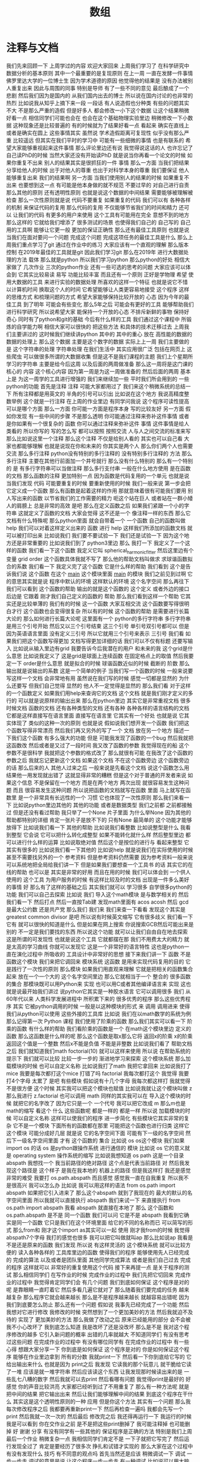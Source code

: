 #+TITLE: 数组

* 注释与文档
  我们先来回顾一下
上周学过的内容
欢迎大家回来
上周我们学习了
在科学研究中
数据分析的基本原则
其中一个最重要的是复现原则
在上一周
一直在发酵一件事情
佛罗里达大学的一位博士生
因为学术道德的原因
他觉得他的结果是
没有办法被别人重复出来
因此与周围的同事
特别是导师
有了一些不同的意见
最后酿成了一个悲剧
然后我们因为是国内的
从我们国内出去的博士
所以说在国内讨论的也非常的
热烈
比如说我从知乎上摘下来一段
一段话
有人说造假也分种类
有些的问题其实不大
不是那么严重的造假
但是好多人
都会修改一小下这个数据
让这个结果稍微好看一点
相信同学们可能也会在
也会在这个基础物理实验里边
稍微修改一下小数据
这种现象还是比较普遍的
有的时候就为了结果好看一点
看起来
确实在直线上
或者是确实在圆上
这些事情其实
虽然说
学术造假距离可复现性
似乎没有那么严重
比较遥远
但其实在我们平时的学习中
可能有一些细微的事情
也是有联系的
希望大家能够重视起来这件事情
那么评论里边还有说
我觉得说这话的人
也许忘记了自己读PhD的时候
当然大家还没有开始读PhD
就是说当你再看一个论文的时候
如果你重复不出来
别人的结果其实是很抓狂的一件
事情
那么一方面
当我们把结果
分享给他人的时候
出于对他人的尊重
也出于对科学本身的尊重
我们要保证
他人能够重复出来
我们的结果啊
另一方面
当我们使用别人的结果的时候
如果重复不出来
也要想到这一点
有可能是他本身做的就不规范
不要过早的
对自己进行自责
那么其他的原则
还有透明性原则
也就是说这个数据的中间结果
需要能够被理解被检查
那么一次性原则就是说
代码不要重复
如果重复的代码
我们可以有
各种各样的机制
来保证代码的复用
那么代码的复用
不仅能够节省我们的时间和精力
还可以
让我们的代码
有更多的用户来使用
这个工具有可能用在完全
意想不到的地方
那么这样的
它就给我们增添了
很多测试的场景
也使得我们自己的
自己写的
自己用的工具啊
能够让它更一般
更加的保证正确性
那么还有最佳工具原则
也就是说
当我们在面对要问一个问题
完成这个问题
完成这项任务的最佳工具是什么
那么上周我们重点学习了git
通过在作业中的练习
大家应该有一个直观的理解
那么版本控制
在2019年最佳的工具就是git
因此我们学习git
那么在2019年
进行大数据处理的方法
载体
那么就是python
所以我们学习python 
那么python的好处
相信大家做了
几次作业
三次的python作业
还有一些可选的思考的问题
大家应该可以体会到
它其实比较易读 易写
功能比较丰富
而且还有一个原则
正好是学物理
希望
使用大数据的工具
来进行实验的数据处理
所喜欢的这样一个特征
也就是说它不惜
以计算机时间
换取这个人的时间
它希望能够让人类更容易地接受
这个程序
这样的思维方式
和梳理问题的方式
希望大家能够保持比较开放的
心态
因为今年的最佳工具
到了明年
可能会有些变化
那么5年之后
可能会有更好的工具
能够帮助我们进行科学研究
所以说希望大家
能保持一个开放的心态
不排斥新鲜的事物
保持好奇心
同时有了python和git的基础
今后有什么样的工具
我们通过这个课程中
所锻炼的自学能力啊
相信大家可以很快的
把这些方法
和具体的技术迁移过去
上周我们主要讲过的
这时候我们继续讲python
其中的
其中的重心
放在
高性能的数据的
数据的处理上
那么这个数据
主要是这个数字的数据
实际上上一周
我们主要做的是
这个字符串的处理
字符串处理
在我们生活中
其实应用很广泛
包括在网页上
这些爬虫
可以做很多所谓的大数据收集
但是这不是我们课程的主题
我们上个星期所学习的字符串
主要是给今后这周
以及后面的两周做准备
那么这一周将是这门课的核心的
内容
这个核心内容
因为第一周是为这一周做准备的
然后后面的两周
基本上是
为这一周学的工具进行增强的
我们来继续加一些
平时我们所会用到的
一些python的功能
首先是注释
注释
可能大家都用过了
我们来这个稍微系统的总结一下
所有注释都是用英文的
半角的引号可以引出
比如说在这个地方
我说高精度整数举例
这个就是一行注释
在上周的作业里边
有同学问我说
这个程序可读性提高
可以是哪个方面
那么一方面
你可能一方面是程序本身
写的比较友好
另一方面
假如你发现
有一些中间的步骤
不是那么透明
你可能通过注释来弥补这件事情
或者是你如果有一个很复杂的
函数
你可以通过注释来弥补这件
事情
这件事情是给人类看的
所以你写的
写的怎么写
都可以按照
按照交流
人与人之间交流的标准来写
那么比如说这里一个注释
那么这个注释
不仅是给别人看的
其实也可以自己看
大家也都能够理解
也就是说现在你和未来的
你其实是两个人
那么你们两个人也需要交流
那么多行注释
python没有特别的多行注释的
没有特别多行注释的
方法
那么多行注释
主要在其他行前面加一个井号就行
那么没有什么特别的
那么有一个特别的
是
有多行字符串可以当做注释
那么多行支付串
一般在什么地方使用
是在函数的文档
那么函数的注释
更加特别一点
因为函数是代码复用的一个单元
也就是说
当我们发现
代码
可能要重复的时候
要重新使用的时候
我们一般来说
第一步会把它定义成一个函数
那么有函数是起着这样的作用
那就意味着很有可能我们要用
别人写出来的函数
以节省我们的工作需要的精力
呃这个站在巨人
或者站在一群小矮人的肩膀上
总是非常的高效
是吧
那么在定义函数之后
如果我们紧跟一个小的字符串
这就定义了函数的文档
大家会觉得
这不还是一个
像注释一样的东西
那么它文档有什么特殊呢
那么python里面
就会自带着一个
一个函数
自己的函数叫做help
我们可以对着这样定义出来的
函数
进行
help
这样我们所添加的函数文档
就可以被打印出来
比如说我们
我们要不要试验一下
我们还是试验一下
因为这个地方还是非常重要的
比如说我们到了
python3里边
那么
我打一下
我定义了一个这样的函数
我们看一下这个函数
我定义它叫 spherical_harmonic_fitter
然后这里边有个变量
grid order
这个函数具体我就不写了
那么他的帮助文档叫做求
求球谐函数拟合的系数
我们看一下
我定义完了这个函数
它是什么样的帮助
我们看到
这个是告诉我们说
这个函数
在这个 __main__
这个模块里面
__main__ 的模块
我们之前见到过啊
它的意思其实就是说
程序中默认的环境
这样默认的环境
这个名字空间
那么再往下
我们可以看到
这个函数的帮助
输出的就是这个函数的
这个定义
或者外边的接口
后边是
它跟着
刚才我们自己定义的函数的
帮助
那么我们看到这样一个帮助
它其实还是比较单薄的
我们有的时候
这一个函数
大家互相交流
这个函数要写得很明白才行
这个函数也会变得很复杂
所以有的时候
这个函数的帮助
是需要进行长篇大论的
那么如何进行长篇大论呢
这里面有一个
python的多行字符串
多行字符串是用三个引号开始
然后又以三个引号结束
这三个引号
单引号双引号都可以
但是因为英语语言里面
没有定义三引号
所以它就用三个引号来表示
三引号
我们看
如果我们把这个函数写得更加
文档写得更加详细的话
我们可以不仅有标题
还要写输入
比如说从输入里边有grid
我要告诉今后我潜在的用户
和未来的我
这个grid是什么意思
比如说我定义了
这是grid是球面上连续函数
在固定格点上的取值
然后我要定一下
order是什么意思
就是拟合的时候
球谐函数近似的时候
截断的
阶数
那么输出就是说输出的系数
这是一个简单的例子
当我们写一个函数的时候
一般来说要写这样一个文档
会非常地有用
虽然说在我们写的时候
感觉一切都是显然的
为什么还要写
但我们自己觉得
显然的
他人不一定觉得是显然的
那么我们看
对于这样的一个函数定义
如果我们用help来查询它的文档
这个文档
就是我们刚才定义的多行的
可以就是说原样的输出出来
那么在python里边
其实它是非常重视文档
很多时候文档 函数的文档
还有各种类型的文档
还有各种
各种各样的语言结构的文档
它都是这样直接写在语言里面
直接写在语言里
它其实有一个好处
也就是说
它其实体现了
类似的这种一次的原则
也就是说
假如说我们想开发一个函数
我们把这个函数写得非常漂亮
然后我们再又另外的写了一个
文档
放在另一个地方
描述一下我们这个函数
有多么强大的功能
但是
可能我发现了函数的一个bug
然后我就把这函数改
然后或者是又过了一段时间
我又改了函数的参数
我觉得现在的船
这个参数不是很科学
我就把这个参数的格式改了
那么就很有可能
在我改了这个函数的参数之后
我就忘记更新这个文档
如果这个文档
不在这个函数旁边
这个函数旁边的话
那么后来的人
其他人过来之后
一般来说是先看这个文档
说这个函数怎么用
结果他一用发现就出错了
这就显得非常的糟糕
但是这个对于普通的开发者来说
如果这个信息
不是保留在一个地方
而是在两个地方
两次出现
就很容易发生这种问题
而且
很容易发生这种问题
所以说把函数的文档就写在函数
里面
马上就写在函数里
是一个非常具有长远性的一个
习惯
它也体现了一次性原则
那么我们来看一下
比如说python里边其他的
其他的功能
或者是数据类型
我们之前都
之前都接触过
但是还没有看过帮助
我只举了一个None
片子里面
为什么举None
因为其他的
帮助都特别的详细
肯定一张片子是放不下的
只有None
最简单的
这个功能才能够放得下
比如说我们看一下
其他的帮助
比如说我们看整数
比如说整型是什么
我看到整型
它会说
它可以把什么转化成整型
如果不能转化就什么样
然后整型里边
都可以进行什么样的运算
比如说取绝对值
然后这个是按位的进行与
看起来整型
它其实有很多的
比如说我们看一下其他的
比如说help
就是说我们在实际使用的时候
甚至不需要找另外的一个
参考资料
但是参考资料仍然需要
因为参考资料一般来说
可以系统地把全局给我们讲一下
但是如果我们要想查一个工具书
的话
其实它的在线的帮助
也可以是
其实是非常的好用
而且在用的时候
我们可以体会到
一个供人使用的
这个工具
为用户服务的时候
有这样比较及时的文档
出现是一件多么美好的事情
好
那么有了这样的基础之后
其实我们就可以
学习很多
自学很多python的功能
我们可以自己去探索
比如说
我们 
导入这个math模块
是与数学相关的
然后我们看一下
然后打点
然后一直按Tab建
发现math里面有
acos  
acosh
然后 gcd
是最大公约数
还是共产党
那么我们
我们来
我们来查一下看看
发现这个其实是
greatest common divisor
是吧
所以说有时候英文缩写
它有很多歧义
我们看一下它有
就可以很快的知道是什么
但是如果在网上搜索
你说搜索GCB然后可能出来是
别的
不一定是我们要找的东西
所以说这个功能
就可以让我们自由自在地去探索
这是所谓的可发现性
也就是说这个工具
它就都摆在那
我们不用费太大的精力
就是太高的学习曲线
你就可以发现它
这是一个非常好的语言特性
这也是python一直在演化过程中
所吸收的
工具设计中非常好的思想
接下来我们讲一下
函数
不是函数这个模块
我们来把它调回来
模块系统
这函数
是用来实现代码复用的目的
它是践行了一次性的原则
那么模块
如果我们用直观来理解
它就是把相关的函数集合起来
放在一个一个大的
这个名字空间里边
那么它就相当于一个
整合的
很多函数的集合
那模块既可以用Python来
实现
也可以用C或者其他编译语言来
实现
这也就是说最开始我们讲过
说python它其实是一种胶水语言
它可以调用很多
我们
从60年代以来
人类科学发展进程中
所积累下来的
很多优秀的程序
那么这些优秀程序
其实
它被python调用的时候
一般是以这种模块的形式
来
调用
调用进来
使得我们从python可以使用
这些外接的工具库
比如说
我们在以math数学的系统为例
那么记得第一次 Python
课程
我们使用了阶乘的函数
那么我们其实可以看一下
阶乘的函数
有什么样的帮助
我们看阶乘的函数是一个
在math这个模块里边
定义的函数
那么这函数是什么样的呢
那么这个函数是取x那么它将
返回x的阶乘
x的阶乘
返回这个值是一个整数
然后x不能是负值
不能是非整数
比如说我们看了
帮助文档之后
我们就知道我们math
foctorial(10)
就可以这样来使用
所以说
在帮助系统的提示下
我们就可以比较
比较一步一步的
渐进地学习来探索
这个模块系统
那么加载模块的时候
也可以自定义名称
比如说我打了math
我把它拿回来
比如说我打了mice
我要是每次都打这个mice
打错了吗
factorial
我每次都打这个
我觉得
我要打4个字母
太累了
是吧
有些模块
假如说有十几个字母
我每次都这样打
我就觉得不是很方便
这个时候
其实我可以把这个模块也赋值
比如说我就让这个模块叫做
z 那么我进行
z.factorial 也可以调用 math
同样的其实我可以在
导入这个模块的时候
就把它的名字改了
因为它只是一个
一个代号
我可以把它改成
m 那么m也是math的缩写
看这个
什么
这些函数呢
都是一样的
都是一样
所以说
加载模块的时候
可以自定义名称
这样可以使我们的程序
进一步简化
有些模块它其实非常的复杂
它不是一个模块
下面所有的函数都在那里
可能把这个函数也进行归类
这样它这个模块
可能分成好几层
就是说
它的名字空间下面
可能有下一级的名字空间
然后下一级名字空间里面
才有
这个函数的
集合
比如说 os
os这个模块
我们如果 import os 的话
os 是python跟操作系统
进行通信的
模块
比如说 os
它的意义就是 
operating system
操作系统的缩写
比如说我想知道 os
 path
这是一个目录
abspath
我想找一个
我当前路径的绝对路径
这个点是代表当前路径
对
然后我发现这个路径是
这个样子
是我在我本地的
机器上的路径
但是我这样打
我还是感觉非常的难受
我要打
os.path.abspath
而且感觉
感觉我一直在自我重复
所以我不是很高兴
我可以怎么办
比如说
我可以用这样的语法
from
os.path
import abspath
如果把它引入进来了
那么这个abspath
就到了我现在的
最大的默认的名字空间里面
所以我就可以直接执行 abspath
我们来试一下
来直接执行
from os.path import abspath
我看 abspath
就直接在本地了
那么
这个函数和 os.path.abspath
是不是
同一个函数
我们可以问
它是不是 abspath
我看到它确实是同一个函数
它只是我们在这个环境里面
给它的不同的名称而已
可以简写的形式
那么from和
刚才这个import as其实可以一起
使用
刚才我from的时候
我觉得
abspath7个字母
我打的感觉也很多
我可以把它叫做就叫ap
那么比如说ap
我看是不是还是原来的函数
我们发现
所以说
有这样灵活的
这个模块系统
就可以比较方便的
读入各种各样的
工具库里边的函数
使得我们的程序
能够使用先人已经完成的
完成的算法
以及或者是团队里面
其他同学完成算法
或者是我们自己过去
完成的程序
这样就可以
非常好的重复使用这个代码
接下来再提一点
是关于程序的测试
那么相信同学们
在写作业的时候
完成作业的过程中
我们先把它切回来
完成作业的过程中
我觉得肯定同学们会
有几个问题
我们到底如何保证
这个程序是对的呢
是靠眼睛一直盯着它
然后多看几遍它就对了
那么随着我们要完成的任务
越来越复杂
那么程序它就会越来越长
那么是不是程序越来越长
就越容易出错呢
因为我们到底要怎么防止
那么还有一个问题
假如说
我事先已经完成了一个功能
然后我想对它进行修改
我修改的时候
突然想到了一个更加美妙的方法
然后我就迫不及待的
实现了
更加美妙的方法
那么我做了改动之后
原来已经能用的部分
会不会被我不小心改坏了
我到底怎么知道
我是改坏了还是没改坏
那么是不是
我对这个程序修改的越多
它引入新问题的概率
出错的几率就越大
不知道同学们
有没有思考过这些问题
在完成作业的过程中
有没有哪位同学有
在完成作业的过程中
有一些心得
想跟大家分享一下
你到底是如何保证
这个程序是对的
你是如何保证这个程序
能够在作业里边拿到
所有的分数
我就print一下
然后看一下你到底给它写的
它给出输出来什么
也就是因为
print之后
我发现
它读我的那个玩意儿
就干脆给它读了一堆
应该是就一堆字符串
然后应该读这个东西
让我发现那时候读出来的是
一些乱七八糟的数字
然后我就可以去print
然后看哪有问题
我觉得print是最好的
好
感觉
你的声音比较洪亮
大家都已经听到过了不用重复了
那么有一种方法呢
就是
把中间的结果
把它输出出来
然后让我们能够理解中间的结果
到底这个程序在干什么
其实这是这个透明性原则的一种
应用
但是你这个方法
其实有一个问题
那么我每次修改程序之后
我都要再重新print一下
然后再检查一遍吗
我都会先写一个print
然后我就一次一次的
然后最后
修改完之后
我还得再运行一下
我运行的时候我是可以看到
你在交作业之前
是不是把这些print删掉了
我可能注释掉
也可能删掉
好
谢谢
分享
有没有同学有一些其他的
保证程序是正确的方法
特别是我们上周最后一个作业
稍微复杂一点
我相信同学们肯定不是
一下子就把它写完了
然后运行发现全过了
肯定是要经历了很多次
挣扎和试错才实现的
那么大家在这个过程中
有没有发现什么
技巧
有不同意的观点吗
首先当然还是应该
稍微调试一下
调试
一步一步走
调试的意思是说
让这个程序一步一步走
有一种调试
比如说可以用大脑调试
然后就是我们看一看这一步
那么我知道这个变量变成什么了
我在纸上记一下
然后再走下一步
然后我知道这样
就这样
如果用大脑运行一下程序
基本上可以把这个程序
调试得非常好
但是如果程序非常的大
可能
我们需要用工具来借助调试
让它一步一步运行
然后在运行的中间阶段
我们看这些中间变量是什么样的
其实我想问的一个问题就是说
当我们要做print和调试的时候
有没有办法
让这些东西都自动地进行
因为我们想一下
如果这个程序写好了之后
然后我又过了几天
做了一个更改
我可能要重新调试一下
或者重新print一下
看看它是否有变化
那么是否有出错
可能今后因为可能我写的程序
非常好
大家都在用
然后我一直在对它进行修改
我可能要一直要重复这个步骤
那么是否我能够把这个步骤
自动化进行
那么我今天简单给大家介绍一下
这个问题
比如说用git
会对它有一些帮助
是在于当我们
进行修改的时候
我们比较有信心
就是即使我改错了
我还能退回去
所以说会比较大胆地修改你的
你的程序
那么
那么除了git
其实还需要什么呢
那么我们还需要的一个东西
在每次进行一个更新之后
要有一套
比如说检查
可以自动检查的东西
看它到底对不对
比如说我们在作业里边
给大家提供了一个
grade.py这样一个程序
每次你做了修改之后
你可以运行一遍
这个grade看一下
之前输出正确的结果
还是不是正确的
那么这就是一个例子
它就是一个所谓的测试器
它能够测试出来
我们写的程序
它到底是不是正常
我们可以想象
如果这个测试器
写得很复杂的话
如果包括了所有的可能的话
那么即使我们不用眼睛
去读这个程序
那么如果它通过测试器的所有
测试
其实我们也可以有信心
说这个程序
是好的
那么有测试器的好处
相对于手动的调试
有什么样的优点
那也就是说
比如说我自己
我和另一个人合作
我只要把测试器写好就行
你不管写什么程序
一定要通过我的测试器
你如果通过了
那么你就
咱们两个就比较合作愉快
是吧
那么
所以说咱们
就相当于它给我们的那个grade
就是相当于测试器吗
那么当然在今后
我们实际的生活
还有工作中
肯定没有一个助教一直
跟着我
是吧
所以我们就可以自己做自己的
助教
那么自己做自己的助教就可以
比如说我们可以根据需求
用已知的输入输出检查
我们的程序是否正确
比如说这里边
我大概有两个层次
比如说单元测试
对于一个函数
我们写出了一个函数
我们已经定义出来
它的输入是什么
输出是什么
那么其实在设计函数中
我们脑子里面
已经有一个大概的印象
也就是说
如果我给这样的输入
它肯定会出这样的输出
那么如果不是这样的输出
那肯定是这个函数写错了
我们就可以把它作为一个测试的
例子
那么或者是我们还要测试
它在大规模数据上是什么样的
我可以几个大规模的输入
然后当它是否会坏掉
那么还有集成测试
如果那个单元测试都通过了
各个函数都可以用的话
我们还要测试
比如说函数之间的
通信的这些接口
是否能够完整的组合起来
无缝的完成一个统一设计的功能
那么如果我们做了自己的助教
其实是测试和功能
是可以这样进行
首先比如说我们
可以把这个测试写出来啊
那么我们其实就做了一个计划
这函数也有我们的功能要干什么
然后我们再完成这个功能
为了让功能通过测试
来完成这个功能
之后可能我们发现
这个测试比较简陋
那么我们可以把这个测试
做得再复杂一点
或者再高级一点
或者是说有更加丰富的功能在
里面
那么我们在经过这个测试
可以在功能的基础上
我们发现
多了一些测试的点它又通不过了
因为我们有新的测试之后
再放出新的功能
那么我们不仅可以一个人来这样
做
也可以两个团队
一个团队
负责测试一个团队
负责功能
或者我们内心的两半
一般负责设计 一般负责实现
那么在这个过程中
我们看到
这些随着时间点
每次都有一部分是不变的
比如说我在写测试的时候
这个功能部分是不变的
我在完成功能的时候
这个测试已经被定下来了
那么这两方面是相辅相成
相对偶的
两个部分一样
它其实可以连续的进行
向前推进
当我们来进行
比较复杂的
这种功能的时候
就显得非常的有用
所以说我们在完成作业的时候
不仅是完成作业
为了通过测试的这些设计
我们要体会在这个过程中
对我们今后组织协作
或者是保证我们程序正确性
这个方法
那么想必同学们
今后进到实验室里面
都会
大概率会
发现一个现象
就是实验室里面经常会出现
一些没有人敢动的祖传代码
可能是10年前的
某个师兄写的一个工具
它可能是一个什么画图工具
或者拟合工具
或者是某个显微镜的控制程序
然后因为太久远了前辈
可能也毕业了
不知道到去哪里
那么这个代码只用人去读
又读不懂
那么做了一点改动
它可能就会坏
那么就会变成谁也不敢改
那么只要一动
它可能就会就会坏
而且动一下
即使似乎还能够用
我们也不知道
它这个结果是否和之前还一样
是否引入了新的问题
所以这是
我们日常生活中
经常出现的反例
如果有完整的测试机制的话
那么我们遇到了
这样一段祖传代码
其实我们可以做一点点修改
那么修改之后
我们看
如果之前的测试的例子
这个都自动测试的例子都过了
那么就说明
我们这个改动是有效的
反过来
如果我们前辈之前留下了测试
程序
那么我们在对功能进行改进的
时候
其实也就会更加有信心了
就能够很有效的避免这种祖传
代码的出现
好
我们下课休息一会
下节课我们会讲numpy和数组
我们评分的 grade
也是一种测试的实践
那么这个测试
其实是最简单的测试情况
我们python里边
其实还有很多其他的
更加完善的测试框架
能够让我们这个更简单地定义
比如说输入输出
然后它会对这些结果
进行自动的测试
那么这些框架
我们课上暂时先不涉及
有兴趣的同学
可以去深入了解
一些测试框架
那么现在我们有了这些基础
我们知道如何来
读入模块
如何来查看帮助我们
就可以开始
使用python里边的numpy
所谓numpy这样一个模块
那么numpy最开始是
在python的早先其实就开始
因为Python它是一个
胶水语言
它其实可以调用很多的
其他函数的库
那么
其中在科学的发展历程中
在从60年代到2000年
这一段的过程中
应该说计算
所有的数值计算来说
fortran是主流中的
主流
那么要让
当时很多的有兴趣的开发者
是希望把让 Python能够
无缝地
调用
这些fortran的工具
那么最开始他们完成了一个
从fortran向python翻译的一个接口
然后这个接口慢慢的发展
其实又在上面
架设了很多
高层的更加高级的函数
那么慢慢的项目就发展成了
numpy
num 它其实就是代表着
Numerical
比如说数值
py就是python的缩写
比如说
它是python数值计算的
基础库
那么现在库
已经发展得非常的完善
也非常的流行
它已经成为Python科学
计算的
基石
那么所有不管什么样的新出现的
新的科学计算工具
不管它是比如说
要把它跑放在显卡上面
运行
还是放在
非常强的加速硬件上运行
他在Python里面模拟的
接口
都是numpy
比如说numpy已经
基本上成为一个
pythno必备的标准
它是我们目前
用python
进行数值计算的
最佳工具
然后有些同学的系统里面
可能现在没有numpy
我们需要安装一下
那么对于大多数同学的系统
可以通过sudo
apt install
python3
-numpy
来把它安装上
这里是以apt为例
如果用mac的同学
可能有其他的方法
有其他的安装工具
那么你就改一下命令
然后如果ssh
到科协服务器的同学
那么科学服务器上
应该已经装好了这个工具
所以不用做任何操作都可以
装好了吗
也有可能没装好
那么
还是让同学来装
那么在科协的服务器的同学
也可以用sudo
apt install python3-numpy
来
来进行安装
那么怎么看
是否安装
好了
我们来测试一下
python3
我们 import numpy
如果我们import numpy之后
没有什么特别的异常出现
就说明numpy已经装好了
有没有无法使用numpy的同学
好
非常好看起来
这个安装还是很简单
好像有一个同学出现了问题
我们稍微等一分钟
看起来不仅有一个同学
这个numpy没有装上
所以说我稍微再等一会
这个大家不要
大家不要害羞
因为一旦你没有装上
接下来你可能就没有办法跟着走
那么就会有同学掉队
这是我非常不想看到的情况
所以希望每一个同学
都能够运行numpy
我来等大家5分钟
我看一下
大家都
不能够在命令外面
就打numpy
这样import numpy是不对的
因为numpy是python里边的一个
模块
它在python外面
是不能使用的
我们要先进到python里面
然后再import numpy
这样才能使用
可以主动一点
还有同学刚才没注意
不知道该怎么安装
怎么安装
是
安装是这样
打sudo apt
install
然后 python3-numpy
这样对于大多数环境
我们在座的百分之90以上的
同学
都可以这样安装
我们来演示一下
我们打sudo
注重是取得管理员权限
apt install
python3-numpy
我已经装上
演示就没有那么代表性
我先把它删掉
大家不要跟我一起做
好
删掉了
那么我来把它安装上
对
这个跟我一起做啊
sudo apt install
python3-numpy
它下载了
下载之后
只后是最重要的
这个 Preparing to unpack
然后Unpacking
然后 Setting up
如果我们看到这句话
就说明安装成功了
那么我们可以看一下
为什么
我们来看一下
好好好
这个同学的兴趣
让我非常的感动啊
但这个不要做
我把它藏起来
好
同学们都可以运行numpy了吗
这样python3
然后import numpy
那就好了
好了
希望同学们
在出现问题的时候打断我
你们刚才问了几遍
然后还没有同学说话
我差点就要继续了
但是下去走一圈发现
还是有很多同学遇到了问题
现在有没有人import numpy
不成功的
还有
现在所有同学都可以这个import
有没有不能import的
还有一个同学
好
我们
稍微再等一会
刚才收到了一个同学的意见
说我们作业比我们讲的超前
今天上课之前留的作业
我还没有正式的开始留
然后有些同学已经开始做了
那么他就难免的会超前
主要是提前留下来
是给同学看一下
然后如果大家能够带着问题去做
作业
就这个上课
带着问题去上课
可能会效果更好一点
我就是尝试一下
然后如果我上完课之后
作业依旧不知道
你就不知道怎么做的话
我们可以我再仔细的这个调整
一下内容和进度
都好了
这个已经装好的同学
可以先做一下作业
做任何事情都可以
都可以是吧
好
好好
我们重新开始
大家都有numpy了
我们要进入numpy的
神奇世界了
然后我们来
第一步
我觉得每次打5个字
感觉特别累
所以我一般都把它叫做np
我们看
好像大家都觉得numpy特别累
所以一般上
网络上的教程
甚至是numpy
官方的
样例
都是把它叫做np所以说
这个
名字现在已经变得比较显然了
看一下numpy的数组
这个数组
我们只要把它放进去一个列表
它就可以帮我们
转换成一个数组
比如说我放进去一个这样的列表
这个列表是
我们上一周遇到过
就是这样一个列表
然后我们调一个函数叫做
numpy.array
要我们先看一下
array
让我们创建一个array
然后这里边
第一个参数是object
后边还有dtype 有copy
有order
有这个subok
我们看
array它的函数
其实还挺复杂的
我们看到
一定要有的参数是 object
其他的参数
它都有一个默认值
比如说dtype默认值就是None
copy默认值是True
就是说最简单的调用这个函数的
方法
就是只用 object
我看 object
array_like 
这样
后边解释的dtype是什么
我这个屏幕分辨率比较小
看起来比较难受
可能大家的屏幕上
会看起来比较舒服
那么 subok
return
还有这种交叉引用
看起来是非常不错的文档
还有给我们example
你看他自己的一个example
它也叫做bp 就是说np
已经是一个比较标准的
缩写
各种各样的array
其实和我们讲是一样的
我们看一下
刚才我们是进行了这样一个操作
就是nv等于这样的
把一个列表转换成了array
那我们看一下
数组
array
它的内容和这个列表是一样的
好
这是一个最简单的操作
那么大家可能会有疑问
说既然我已经有列表
那么这个列表也是一列
还要这个数据干啥呢
那么
而且输入的时候
也是通过列表来创建一个数据
似乎这个里面重复的东西比较多
为什么还要有一个数组
首先它们是确实非常相似
很多操作的语法
跟列表两者是非常相似的
另外数组
它和列表之间不一样的地方
主要是分为两点
那么第一点数组是要求元素的
数据类型
都是预设好
而且是一样的
但是列表就没有这个要求
比如说列表
对于列表
我们可以进行
把什么样的数据放在一起
都没问题
比如说 1 "a" None
放在一起都没事
这是一个列表
那么这样一个
但是我们应该是没有办法
把这个列表转化成
这都能转化
好
这应该是一个新的功能
但是它的类型
就变成了一个非常一般的类型
那么这样非常一般的类型的数组
跟比较普通的
numpy数组
传统的numpy数组是不一样的
因为一般类型
我们很多运算
都没有办法进行
比如说
这样的运算是不行的
比如说我把它装成1
这是它返回的是None
那么我看到在这个时候
它没有办法
通过一个类型来反映
在元素里面所有类型
所以它变成了一个
最抽象的最一般的类型
那么这个类型
其实没有太大的
用途 就是
体现不出来数组的优势
而且我们在使用它的时候
一般来说需要把
 object
转化成相应的类型
那么第二点
数组的存储它是
占用一段连续的空间
但列表一般来说不是的
我们占用一段连续的内存空间
我们就可以对它进行一些
很优化的操作
因为我们可以假设
这个数组里边的元素是紧挨着的
那么如果有这样的假设
在计算机内部运行的时候
如果是使用速度
比如说内存的读取
数据的交换
就会更加的有效率
所以基于以上两点
使得在这个数值计算中
数组的效率会比这个普通的列表
要高很多
一方面的效率是
它的有数据类型是被定义的
另一方面的效率
是它在内存里面的
内部的存储方式不一样
所以说当我们要遇到一个
规模比较大的问题的时候
把列表转换成数字
会有性能
会有比较大的提升
那么数组跟列表
其实它的索引方式都非常一样
刚才我已经
因为举这个例子
比如 0 1 2
我们回头用一个比较常用的数据
刚才我们打的是
我们刚才就定义这个变量是nv
那么我们看nv[0]就是
第一个元素
之前
对这个列表
有各种各样的操作
比如说这个是从
第二个元素开始
去取这个内容
我们看它依旧是一个数组
比如说
我每隔一个
这个
我每隔一个再取一个
这是我们应该是第一次遇到的
就是说
默认的来讲
我们取整个的数组
都是一个一个取
那么这个2就是每两个取
对
我们看把其中的奇数数部分取出来
那么想如果我
每-1个取一个
会是什么样的状况呢
那么它就是把这个数组
倒过来
我这个例子不好
正过来倒过来差不多
但是我们看到
我这个例子是开始
是1结尾是2
它其实开始是2 结尾是1
我们来找一个更好的例子
我们用arange
我们用的range
arange是
numpy里边的range
它可以直接生成一个数组
比如说arange(10)
可以把它叫做ar
然后看ar
它就是arange生成的
从0~9
如果我对它进行每走-1
取一个数的话
那么它就这样倒了过来
这是一些常用的操作
那么二维数组
其实可以来用来表示矩阵
二维数组其实
并没有太多本质上的区别
比如数组默认来说是一维的
那么二维的也就是说
先把行写完
然后再按列写
那么以此类推
n维的数组
那就可以是第一个维度先写完
然后再写第二个维度
再第三个维度
相信同学们
在学线性代数的时候
或者高等代数的时候
都有很深的体会
比如说我们
来做一个二维的数据
这里边我做了一个单位阵
比如说单位矩阵
单位矩阵要怎么写呢
numpy.array
二维数组
所以就有两个维度
两个维度用
用这个列表来写
那么这个维度内是它的行
维度外是它的列
我们来仔细看一下
如果我要写一个这样
二维的单位阵的话
先把这个行写出来
看一下
先把行写出来
第一行是10
那么我就这样写一个列表
[1, 0]这样写出来
第二行是[0, 1]
然后这两个行
我们再把它看成一个单元
再组成一个列表
这样就是两个列
我们来实际的写一下
比如说
numpy.array
现在就是列
然后往里面添行
第一行是[1, 0]
第二行是[0, 1]
这样的一个二维数组
创造出来了
它叫m matrix
它就是单位矩阵
matrix取下标的时候
我们二维的数组
所以就有
二维的下标
这个下标
我们也可以先取
这样
先取第一维
然后再取第二维
这样写
把它当做是
两层的一维数组
那么简写我们可以这样写
就先写
先写第一维
然后再写第二维
它是一样的
我们看一下是不是一样的
不是一样的
那我们来试一下
然后
可能是遇到了我知识的盲区
我们把它改成3
好
看起来这个经过版本更新
它的内部存储有一些改变
但是我们可以通过等号来判断
它可能不完全是一样的
等号判断是可以的
那么在这个矩阵里边
我们可以看矩阵的类型
比如说我们看
刚才我们造这个单位阵
这个类型是说叫做
numpy.ndarray
n dimensional array 的
缩写
那么m它还有一个比较重要的
参数是它的shape
是
代表它是2×2的一个矩阵
那么数组我们刚才看到
要把它创建起来
特别是二维的时候
其实挺麻烦的
我们要想它行是什么
然后把行里边的数据都给写出来
然后再写第二行
再写第三行
这种写法
还是很繁琐的
有很多常用的
数组 numpy里边
它默认给出来的
比如说
所有都是1的数组啊
所有都是0的数组
都可以给出来
比如说我们
然后来试验一下
我来打 np.ones
所有为1的数据就是说
3×4的矩阵
这里是需要一个
需要是一个列表
或者是 tuple
我看这是三行四列的矩阵
里边都堆满了1
那么如果是zeros
这里边就堆满了0
那么单位阵叫eye
因为单位阵都是方的
所以说不需要写两个参数
这是
5维的
就是这个样子
我们可以看一下eye的帮助
返回一个二维的
二维的数组
它符合单位阵的定义
它默认只要一个参数就行了
其他的时候
还有一些其他的参数
同学们可以有兴趣
可以仔细实验一下
比如说它可以这样定义整型的
单位这样
也可以让k=1变成了一个
上三角矩阵
这些都可以
看来默认是k=0
k=0的时候是
这个参数k=0的时候
它是一个单位阵
k=2
它就变成了
距离对角线有两个单位
这样的一个上三角矩阵
这样的功能还有非常的丰富
同学们可以在这里
比如说np. tab
发现有这么多
有这么多函数
这么多
还有
还有
我们可以一点点
大家可能看到感兴趣的
对
可以来
仔细看一下它的帮助文档
对于我来说
其实我也不知道
这里面所有的定义
一般来说是用到的时候
想一下
如果我是numpy的作者
我会不会实现这样的函数呢
如果大概率会
我就在这里找一下
一般来说是能找到的
旁边就是
我们看刚才我介绍了
我又提前介绍
那么arange
之前我们循环的时候
使用的range的一个
numpy的对应物
arange
如果是这个样子的话
我可以对它
这样进行倒过来
然后也可以进行
隔一个
取一个这样的
那么隔两个取一个就是3
就是每次会跳三步
那么我就取出了3的倍数
如果这样就取出了2的倍数
如果这样的就取出了5的倍数
我看如果我们进行
 arange这样
取1000的话
发生了什么
我多打了一个r
那取1000的话就有1000个
我们看一下
所有17的倍数是什么样的
一个是17
我们看17 34 51 68
用我们心算一下
然后发现都是17的倍数
然后
肯定是没问题的
那么还有一些更复杂的索引方法
也就是说numpy它的基本功能
就是大家能够让
把很多的数字
用这个一定的规律
组成各种各样的方阵
或者是二维的方阵
三维的方阵
多维的方阵
然后以各种各样的方式
来变换方阵
以及方阵之间的运算
这就是numpy的基本功能
我们想象一下
如果这些数
让我们自己来做的话
其实还是很繁琐的一些功能
比如说现在这个图
是我从我们的参考资料
就是我们第二个参考书
上面拿到的这个图
给了我们一个这样的例子
比如说这个图是一个
6×6
6×6的这样一个二维数组
那么每个开头
每一行开头
它都是行数
比如说是0~50
然后每一列
都是它的个位数0~5
那么这样六维数组
我们看
如果对它进行索引
从a 0 那就是第0行
那么3~5
3~5那我要记得这是左闭右开的
区间
那么3~5
就是取到了这两个元素
那么[4:, 4:]
第4个
第4行开始要从第4页开始
我们从这边数
第4个就是这样
从第4行开始
也就是这段部分
第4列开始
所以[4:, 4:]就取了方阵的右下角
注意后面冒号表示是从
4开始
那么单独一个冒号
它意味着是说
把整个的维度全取下来
比如说
这样2
那也就是说
取所有行
但是每一行里边
都只取
第三列
我们已经看到了
人类语言跟计算机语言的区别
发生了什么
太可怕了
我们看到[:, 2]代表的是第三列
要注意
因为是从0开始数数
对不对
大家可以试验一下
一会儿我们来试验一下
那么还有一个是
比如说2
这个行数是从2开始
每隔一行会再取一行
就是每数两个数取一个
那么从2开始
从第3行开始
那么隔一个取一个
那么恰好是取了
这一行
或者这一行
我还是使用计算机的函数
我就把它叫做第2列
这个叫做第0列
要不然
我必须得来回转换
我觉得肯定会说错的
我看列也是从
第0列开始
每两个取
那么从第0列到第2列到第4列
然后就取下来
我看一共有6个数
这6个数就拿到了
这个是numpy最强大的地方
我们来做一个练习
比如说我们arange(100)
把这个叫做s
它是一个从0~99的
然后我们把它转换成
二维数组
我们把它的shape
我们看一下
现在它的shape是100
也就是说它是一维数组
比较容易
我们应该可以通过改shape
把它变成一个二维数组
让它变成10和10
看一下是否能够成功
然后是成功的
我慢一点
刚才我们用了arange
这样就得到了一个
从0~99的
这样一个数组
然后下一步我看了一下数组的
形状
这个形状叫做100
它的意思就是说
它是有100个元素的一维数据
然后我改善它的形状
我让它的形状变成
10和10
变成一个10×10的二维数组
你看一下
看它变成了一个二维数组
排的非常的整齐
非常的喜欢
那么s 我们可以

* 数组
  我们可以试一下
刚才所学到的东西
比如说我取
把所有行都取过来
但是我只取第0列
我们看
确实是第0列
0 10 20 30 40 50
它取下来变成了一个数组
比如说我可以说
在这一行
行上呢只取3
那么这个行只是3的倍数
才可以
然后列只能是5的倍数
嗯我看一下
那么它就得到了
第0行
第3行
第6行
第9行
然后列就只有第0列和第5列
那么比如说
我希望把列给它倒过来
这样
把这个列给它倒过来
我看到
我一共取了3的倍数的行比如说
第0 第3 第6 第9
然后所有的都是倒过来
这个操作
非常的强大
同学们多练习一下
好
我们暂时先下课
刚才下课的时候有同学
提了一个问题
这个问题还是非常本质
我再做一下刚才做过的操作
我最开始是生成了一个一维的
数组
一维数组有100个元素
就是从0数到99
然后看一下这个数组的
我看一下这个数组的形状
它是100个元素没什么问题
然后我做了一件事情
我做一件事情
我说它既然是100个元素的
我想要一个
二维的数组
我就把它直接变成了
让它的shape
强行的把这个的shape
摁成了
10×10
它就变成了一个二维数组
这件事情看起来
很奇怪
奇怪之处是在于
一般我们认为一个数组的shape应该
是一个描述性的东西
是吧
我们说这里有一个矩阵
我问这个矩阵有多少行多少列
那么这个矩阵已经存在了
我才能问它是多少号多少列
我如果有一个
有一个向量
我问这个向量是多少维的
那么这个向量也有了
我才能问它多少维的
那么为什么我可以强行说这个
向量
就是多少维的
然后它就变了
这看起来是一个很奇怪的问题
虽然说一开始
我们觉得这个操作挺方便的
但是仔细越想越觉得
比较困惑
那么我们
我们其实可以再做这几件事
比如说10还可以分成2和5
我们可以把它变成
三个方向的一个
一个立体的阵
就可以这样
然后它就变成了这个样子
比如说
每一行都是5个元素
然后一共分成
每一列都是5个元素分成两行
两行之后
它就形成了一个小的方阵
2×5的方阵
2×5的方阵
在另一个维度
在10个上排列
就变成了
这样的
这样的三维数组
看一下它的shape
这样三维的数组
这看起来比较神奇
这里边是有原因的
有没有同学已经猜到了它的原因
有没有同学猜到他的原因
它其实跟计算机内部的数据存储
是有关系的
比如说计算机内部内存
从内存来说
内存就是0地址啊能存一个数
1这个地址能存一个数
然后内存比如说有8G
大概80亿个
而80亿个这样的单位
能存80亿个数
这80亿个数
它所在的地址基本上就是从0
一直排到80亿
那么实际上
我们的内存 用这种眼光来看
它本质上就是一个一维的数组
那么我们怎么把二维的数组
放在天然的一维的里边
其实实现的方法
就是通过改这些索引
帮我改了一些索引
比如说
我们把它退回到二维的数组
二维数组
是这样的
我们本来就是个二维数组
有两个维度没有办法放到内存
里边
因为我们可以说
既然每一行
我每走一行
那么列都要过10个
那么我们可以让他
比如说它的行是row
我们可以让row乘以10加上列
列是column
比如说我们可以这样
让每一个行乘以10
加上一个column
这样它就变成了一维数组
是吧
然后一维数组
给它在进行整除再取余
它就会变成二维数组
如果用另一种方法
整除区域
说不定就变成三维数组
所以说本质上来讲
二维数组
从0~99
和刚才的一维数组
从0~99
100个元素的一维数组
它们在内存里面
在计算机内部的存储单元里面
都是一样的
都是从1数到100
数过来
那么只是说
对于存储的这一个100个元素
它的解释方式不一样
在这种解释方式下
我让它shape
是10×10的这种解释方式下
numpy就会约定
当这个地方
10个之后
相对于内存里面的绝对位置
它每次都会增长1
那么这一个索引
它每次增长1在内存里边
都增长10
只要做了约定
那么就拿到了一个二维数组
到内存空间的
类似一维数组的一一映射
所以说这是一个
这是一个实现起来的细节问题
但是这个细节问题
体现出来
一点
这一点也是
说明了
为什么我刚才说
上一节课讲的部分
是整个numpy的核心
那么整个numpy
又是python里面
科学计算的核心
所以这个部分是最核心的部分
那么也就是说
numpy它的所有实现
并没有什么特别的
本质的不一样
都还是用内存
它的非常巧妙的地方
是把内存
以不同的方式进行解释
只要不同方式进行解释
就可以变换出
千差万别的
这些多维的
高维的数组
我们看到在这种方法下
只要我们定义了
某一个索引加一
到底在内存里边
过多少的话
只要把它定义出来
那么根本不局限于
二维数组
甚至100维数据也都没问题
那么也就是说
也就是说在numpy里面
我们如果进行张量运算
都是没问题
希望大家能够理解到这一点
感谢同学提这个问题
这个问题非常的本质
大家有什么疑问吗
就这个解释
可以满意吗
好
我们复习一下
刚才的精华的部分
现在我们通过改
它的解释方式
把它解释成了一个二维数组
那么这个二维数组
我们可以从第一个维度
比如说隔两行
每两行取1行
然后第2列每3行取1行
这样我们看0 20 40 60 80
0 3 6 9
没问题
或者是我
每一列人能倒过来
这可以倒过来
或者我取
第二行
或者取第3列
对
第3列就是23
我们第5行第3列
那就53
那么第5行倒数第3列
还有什么样的操作来着
比如说从第二行开始
每3行
取一行
然后它的第3列
第3列到第5列
从2开始
所有10位数是除以3余2的
2 5 8
从3到5就是3到4
比如说这样的一些变化
我们看到这样一些变化
可以节省我们非常
可以非常大的
大量的节省时间
而对于我们来说
这是一种非常自然的思维方式
因为大家都学过了
高等代数和线性代数
对于矩阵来说
简直是我们的自然语言一样
所以说我们写起来
也会心里边非常的舒服
对于我们来说
这就是我们的自然语言
所以说可以看到
pyhton对于
它的实现方式和自然语言描述是
非常接近的
那么有了这些
有了这些非常漂亮的
这种索引方式
我们可以对数组进行运算
我只举几个非常简单的例子
比如说刚才我们
拿到的一直到100
拿过来
比如说
这样一个二维的速度
我想把所有的元素都取平方
然后这样直接这样取平方
这个看起来分辨率有点不是很好
但是我们也可以看到
每个元素都可以取的平方
想象一下
如果我们要写循环
来算的话
要怎么算
可能
循环可能要先循环每行
我来尝试写一下
但这样写会非常麻烦
然后在每列的每行里边
然后我让它平方
然后再让它不换行
输出一个空格
然后
每一行输完之后
再让它回车一下
换行
我们看到是如果按照循环来写
我就只能这么想
虽然我已经用了python的
循环的比较
比较自然的语法
首先我让二维数组里边
对于每个行进行循环
然后对于每个行内
要对于每个列进行循环
循环之后
对每个列举的元素
我都把它平方
平方之后
对于每个列
我都在后面打一个空格
这样把它能够分隔开
分割开之后
如果每一行循环完之后
我再让它再换个行
这样我就打出来
我想在这个过程中
其实我已经想了很多事情
才能把这几个字母写出来
如果对比
这样一个操作
可见numpy是
可以让线性代数的这些操作
变得非常的简洁
也非常符合我们的直觉
因为我们的直觉
说把矩阵元素的平方一下
而且它输出的又比较漂亮
你看这些
0 1 100
这都是对齐的
而对于我来说
而我打的
比较初始的代码还不对齐
那么看起来还比较难看
所以说
大家要体会这一点
要善于使用
目前的最佳的工具
那么numpy对于我们来说
进行矩阵运算
线性代数运算
就是说目前我们手里边
最佳的工具
这也是我们学习numpy的原因
然后刚才 s我们可以
让它都倒过来
倒过来之后
就是变成
从99往前数
数到0
比如说
我可以让这两个矩阵加起来
加起来都等于99
因为我先正过来
再倒过来再加起来
你看这个过程中
就跟一个
我们写的语句
就跟一个数的运算是一样
单个一个数的运算是一样的
同学们在使用的过程中
会越用越感到
这个部分是特别的方便
那么如果大家在理解了
内存的存储其实很多
通过看一些文档
看一些其他的操作
其实可以把numpy组合出来
非常非常高级
非常惊为天人的
简洁的程序
希望同学们能够有意识的探索
我们想一下
刚才我是这样写了两个循环
那么如果不写两个循环
写一个所谓的
用list
写一个压缩版的循环
其实也要这样写
这样写我们看到
在这样一个例子里面
一维的从0到10 从0到9
这样10个元素的数组
这样一个规模的问题来讲
我们看还是要多写好几个字母
对于我们这样的
学物理的
学物理的人来说
多写一个字母都是很不开心的
所以说能够少写就少写
当然注释要多一些
然后这些基本操作
其实加减乘除都可以
比如说刚才是加法
我可以做减法
我看做减法就减出了
很多的我的奇数
然后我们还可以做什么
做乘法
做乘法就比较
做乘法也可以
做除法也可以
做除法就很不容易看
我们还是做乘法
那么
不仅可以进行按位的运算
也可以
对这样的数组
进行总结性运算
什么是总结性运算
本来它有100个数
我希望把这100个数
汇集成一个数
都有什么汇集方法
比如说求一个平均数
0~99的平均数
0到99的平均数
就是49.5
然后求一个中位数
求一个中位数
中位数也是49.5
我们可以求和
求和4950
那么再加100
就是5050
这是一些
常见的总结性的运算
我们还可以这样
比如说
求和我让它
只求一个维度的和
那我们看一下求和的函数
有没有什么值得看的地方
我们看到第二个参数
非常的有戏
因为它叫axis 它是说
从哪一个方向来进行求和
然后 axes along which a sum is performed
到底在哪个方向
进行求和
我们就可以进行
比如说
对它求和 axis=0
这是在哪个方向进行的求和
axis是0 就是把0压缩掉了
把这个行都给压缩掉了
行都没有了
剩下的都是这些列相同的
列都被求和
是吧
这一点我在学习高等代数的时候
就经常转不过来
到底哪个是行
哪个是列
我不知道同学们
有没有跟我同样的感受
在大一的时候
我就经常转不过来
每次都试一下
比如说按
也会这样的求
求均值
也可以这样去解决
对均值来说肯定是
这样求了均值之后
肯定每两列之间都差一
因为对于每一行它都差1
每个元素都差异
是吧
同学们都跟上了吗
有没有什么疑问
如果是一个三维数据
会不会有变化
就三个axis
来我们试一下
给我们来个三维数组
三维数组
这样
这是一个4×4×4的数组
我们看
当然我的屏幕只是二维的
所以没办法显示出三维的东西
那么我们可以比如说对它的
axis=0
代表把第0维的维度
加起来
这样还剩两个维
是吧
然后把第一维的维度加起来
或者是把第二位的维度加起来
这样就我们可以想象
4x4x4
这有一个
有一个像魔方一样的
三维的数组啊
我们可以朝投影的方向
进行求和
或者朝投影方向进行
或者朝那个方向进行
我们应该也可以
对两个投影的方向进行求和
看一下可不可以这样
我也不确定可不可以
我猜是可以的
可以
比如说把第一个维度
4×4
都求和
把第二个维度都求和
不第一个第0个维度
我们看一下是不是
刚才的0和1求没了
两个维度求和
但具体是哪两个维度
我们想这有一个方块
是这两个维度
应该说
每次我想的时候
都需要仔细想一想
而且一想就会想错
一般的时候
我会多试一下
同学们如果有这样
线性空间的思考技巧
可以传授给我
我一直很困惑
经常说第几行
第几列还是第几列第几行
我就会把这个对
搞错了
所以每次都要试试几次才行
欢迎大家传授给我技巧
好
大家还有什么疑问吗
没得
这是中位数的定义
是吧
你说找三个数把357返回
我们看一下
这个问题我也不知道
看起来是不行的
说不定可以用percentile
我们来看一下
percentile只输出一个
刚才的问题是说
median中位数
我们只能取出来一个数
能不能多取几个
比如说中位数旁边的
左边一个右边一个
左边两个
右边两个
怎么取
看起来没有现成的工具
可能比较适合做一个作业
那么我现在想象的呢
比如说可以先把array进行排序
排序完之后
我们选一下
到底是从百分之多少
到百分之多少把它取下来
就是我设想
说不定有更快的方法
说不定有更快的方法
大家还有什么别的问题吗
让我来做个练习
做一些矩阵运算
比如说我们
想用一用三个世界上
最有名的三个矩阵
Pauli矩阵
我们怎么做Pauli矩阵
我们先取一个空的列表
然后我们加上第一个pauli阵
比如说array
第一个pauli是
第一行是[0, 1], [1, 0]
我这个矩阵我能写出来
就是带虚数的矩阵
可以
马上就到虚数了
我们问题总是很超前
我们看这有一个pauli的第一个
矩阵
我们看第二个矩阵
第二矩阵是
哪个在上面
哪个在下面
-i在上面
这里面我们顺便介绍一下
python里面的虚数，是用j来表示的
比如说1J 我们平时说的i
1j进行平方
我们看到这就是-1
我们把第二个pauli阵加进去
第二个pauli是
[0, -1j] 和 [1j, 0]
刚才的问题
刚才同学问题是说j是
numpy定义
还是就是python定义
跟numpy没关系
好
我们来验证一下
对
跟numpy没关系
好
现在有两个pauli阵了
看起来有点别扭
好
这是第二个pauli阵
第三个pauli阵
我们把它加进去
我打错了
第三个pauli阵是
[1, 0], [0, -1]
好
pauli矩阵最
最重要的
性质是什么
有同学说平方
我们来看一下平方
这里边的平方
就不是每个元素的平方
而是矩阵乘法是吧
矩阵乘法
我们来看矩阵乘法
它是点乘
它其实是用的是点乘
我看pauli阵的自相乘
这里用dot
看一下dot
Dot product of two arrays
它其实就是矩阵乘法的意思
我们看到第一个
不是第2个pauli矩阵
乘起来也是单位阵
虽然它是有负数的
表示
但是它的虚部
都是0
那么第一个pauli矩阵
我们把它两矩阵相乘
是吧
那么刚才我还听到同学说
最重要的性质是它的对易关系
咱们就定义一个函数
这个函数就是在
在这里
我们看我们定一个对应关系
这个函数的名叫commute 这个函数的
函数的文档是说commutation operator
ab-ba 那么我们如果要
定义
它
就是a和b矩阵相乘
减去b和a矩阵相乘
commute(a, b) 这个文档我就不打了
先a乘b 减去 b乘a
这函数我就定义出来
然后我们看commute
pauli
和第1个阵
来进行对易
看这是一个
2i
这是一个 -2i
我看第三个pauli阵
第三个pauli阵是1和-1
所以说我们看到对易关系
2i
乘以
pauli阵
第二个
我们看都是对的
每每一个
每一个元素都是一样的
所以说它们都是一样的
这里边我们可以说
它们所有都相等
我要非常随意的
又引入了一个新的命令
希望大家能够适应
因为numpy里边命令实在是太多了
如果大家忘了
如果大家不知道
这个all是啥意思
我们来看一下
所有的数组元素
都是True
我们看后边还是有参数的
可以接某一个维度
也可以接一些其他的参数
有兴趣
你也可以仔细看一下
如果心里边有数的话
遇到相应的时候
我们就可以一下子
就找到需要的工具
可以瞬间地把问题解决掉
好
我们刚才看到的是哪来着
好
这里
对吧
我们看了他的对易关系
那么对易关系
如果我交换这两个对易子
我们就看到它变成了负的
是吧
交换两个对易子
第二个pauli矩阵
跟第一个pauli矩阵对易的话
那么所有的pauli矩阵之间
都可以进行对易运算
1和2
下标
太混乱了
第二个和第三个进行对易的话
那么就会得到第0个乘以2j
好
希望同学们
能够通过pauli矩阵的练习
能够熟练numpy的
一些基本的运算
和比较一些操作
还有函数
那么有了这些操作之后
大家就可以比较得心应手地用
用一些很简单的
很精炼的程序写法
做一些复杂的矩阵运算
我们来总结一下
做作业之前
我们总结一下
numpy的数组功能是
非常的丰富
大家可以参考一下讲义的这个
地方
那么做更多的练习
这个讲义是参考资料二
它是由numpy的
作者写的书
这个讲义是非常的友好
也非常的权威
那么课上
我是碰到了什么函数
就给大家介绍了
如果忘了就打一下help
对于同学们也是一样的
大家可以猜一下
哪个函数可以完成一个矩阵
矩阵运算
或者是
向量运算的一些功能
那么当大家想找的时候
就可以试一下
打一下help就可以
知道这个函数怎么用了
就工具怎么用啊
所以说
今天讲的numpy
虽然讲了精华部分
但是今后还有很多的功能
我们会在实际的使用中
会遇到了就跟大家介绍一下
那么这也是我们一般来说
学习一门计算机语言
或者是接受一个新的工具的
一般的思路
我们先理解它的思想
numpy的思想是什么
numpy的思想就是
把一串内存空间
把它重新编号
编完号编成什么
它就是一个什么样的
线性代数的一个对象
那么在这个基础上
我们理解它的基本的思想之后
其实我们可以在用的时候
现学现卖
这都没有问题
在用的时候随时查阅帮助
随时地参考一些资料
其实就可以把程序写出来
那么这样我们是带着问题
来实现程序
那么实际上我们学到的东西
都会马上地用上
这样你用的越多
那么对它的印象就越深
而且留下印象的都是有用的
不会学到没用的东西
因为这个工具实在是太多了
这个永远有无穷无尽的工具
比如说在python的仓库里
仓库里边
至少有10万种工具
没有办法
所有东西
都了解到
在各取所需的过程中
我们学会看文档
学会能够找到工具
这是我希望同学们
学习到的核心的技能
好
大家还有什么疑问吗
没有什么疑问
我突然想起来
刚才忘说了一件事
就是pauli矩阵的特征值
我们举这个例子
还是不要跳过
然后pauli矩阵
特征值是这样一个 linalg
这是 linear algebra 的缩写
在讲义里面我写了
我是在这里写的
 eigvals 
第一个pauli矩阵的eigvals
这个就是算它的eigvals
我们看
eigvals就是0和-1
这就是pauli矩阵的特征
这也是0和-1
特别的巧
那么第三个pauli矩阵的
特征值也是0和-1
好
接下来咱们做一个作业
我看
上课之前
有很多同学已经开始做了
那么非常
同学们的热情
令我非常的振奋
依旧希望大家通过GitHub来完成
作业
那么没有网络食堂的同学
我把
我把贴到微信的群里
非常好
谢谢
这个作业是求
给定的一个N以内的素数
这个作业
看起来是比较简单的
但是它其实有时间限制
有时间限制
那也就是说
你的程序的效率是要有的
如果效率比较差的话
比如说我给你一个1亿
那么你可能这个程序就算不完了
如果默认的通过循环来做呢啊
也是可以的
比如说
我来做一个最弱的做法
其实可以用我们今天讲的numpy
它的某些很好的特性
可以找出某些数的倍数
然后另外还有一个工具叫做sympy
sympy
希望同学们能够举一反三
sympy它是一个符号计算的工具
可以把它理解成
python里边的mathematica
或者是
可能大家不知道
mathematica
那么刚才大家还记得怎么安装的numpy
对
在讲义的这一页
教大家如何安装numpy
那么其实你用同样的方法
安装sympy
然后sympy
因为它是一个
符号计算
也就是说它可以进行公式推导
那么它里边
说不定会有
求某一个数之内的
质数的函数
如果大家找到了
也可以使用
如果你找到了
numpy
和sympy之外的工具
可以一下子就找到素数
或者是
你需要找素数的时候
需要这些工具
你可以跟教学团队提一下
因为我们的测试环境
可能会没有
这些工具
你只要提一下
那么numpy的使用方法
上课的时候会讲
sympy不同的要求
同学们可以自己探索一下
接下来我就
争取能快速的
和同学们一起做一下
也很简单
作业已经下来了
我们来做这个作业
先下课
我在课间把这个作业做一下
下节课我们会总结一下上周的
作业
我想出了一个可能的
正确的
但是效率最烂的方法
然后事实证明
这个应该是对的
但是它的效率很低
同学们可以想一下
怎么来提升它的效率
基本的思想就是说
所有小于
小于 N的数
那么我们对小于n的数
进行一次循环
先假设它是素数
然后把所有小于它的数
再进行一次循环
如果有能整除它的
它就不是素数
非常好
比如说这个地方
到i 这样就多测了很多
比如说这里可以到根号i那么就
可以少测不少
那么如果经过这一个大循环之后
没有任何比他小的数
可以整除它的时候
除了1之外
那么它就是prime 
那么我就可以把它输出了
逻辑很简单
那么
比如说我打1万
1万还是可以的
但是10万就有点爆炸
看我的 CPU
应该是在疯狂的运算
是的
只有一个单线程
在疯狂的运算
这说明我的程序写的效率特别低
大家一定不要学习
但是算法大概是这样
我们留三分钟时间
给同学思考一下这个作业
然后三分钟之后
我们请陈晟祺同学总结一下
上周周末留的作业
GPA作业
然后我就来讲课
第一周作业的情况
先回顾一下
大家应该都知道
作业是什么就是
然后我就简单讲一讲
按照
按照顺序来输出
然后有简单的文件读写
还有一个非常简单的命令行参数
这些上课也都讲过
最后保留两位小数输出
黑盒测试上
我给大家一个非常简单的样例
然后我这里自己有两个
corner case
大家应该都看到了
我的数据
一个
一个其实也不是
corner case
对里面有比较多的
没有学分的项目
没有
叫做不算GPA的学期
有几个不算GPA的学生学期
然后第二个case是
他连续的挂一门课
好几回那种
然后我随机地生成了
完全uniform生成了
8个数据规模
分别从10~1万
最后的测试上呢
然后每个点上
我是按行比较
先检查位数
然后再检查
允许最后差一个小数
每个点限时是两秒
然后白盒测试上
分三个部分
代码风格
git还有实验报告
我待会都会讲
这是我新鲜出炉的评分情况
昨天评了一晚上
今天又评了一早上
大家就这样
5个人没交
然后我暂时不接受
补交
就是补交了
我也不算你分
但是最好还是交一交
说不定在期末的时候有用
就一个人还挺欣慰的
还好是交上了
然后有15个人
100分这个大于100分
我不是投着吗
我从这边我看一下
好
 OK超过100分
是因为白盒这部分
可以超过原来预定的20分
只要你写的够对
我就会给你持续的加分
然后有30个20个人
在分数字面上及格了
平均的白盒分数20.13分
所以大家的白盒分
应该都不用
太担心了
然后黑盒分就
看起来不是一个太好看的分布
就是满分的人比较多
然后0分的人也比较多
中间零零散散的都有些分布
总分的话呃还可以
看起来还可以
不过大家不用担心
这个不是最终的作业
这个作业成绩
最终不会直接这样折算到
我怎么卡住了
OK然后说怎么写
我就不讲了
大家都写过了
几乎
就算你没有过全部的点的话
你应该大概也知道怎么写
也知道自己犯了什么错
所以我就不详细的讲
这个题目要怎么写
如果要有什么学习
更简洁或更快的写法的话
于是可以看我们三个助教的标程
当然标程也不是最快的
但是
往往比大家考虑的情况多一些
或者说更简洁一些
或者咨询一下小助教
因为可以看到小助教
有6个人
5个人都是满分
还有1个人出了一些锅
我看他写的代码还是挺好的
然后大家也可以互相学习
因为有些人还是用了
比较高级的语言用法
包括我们课上
没有讲到的内容
然后黑盒问题
有那么三四个人
把GPA的对应写错了
你可能是因为太着急了
也可能是因为
比如我的测试里面
没有挂的科
对吧
所以你在你写错了也不知道
所以这就凸显出了
你自己测试的重要性
然后我就没有办法了
还有一些人假设学习的格式
就假设学习都是
2018分量的格式
但是我明确的写的
不一定
对吧
所以我特意卡掉
到了你这样只能得20分
就是我
我那两个看起来是对的格式
还有复杂度较高
长度较大
就是怎么说呢
有些人的写法本身
这语义上是对的
但是做了非常多不必要的操作
导致他的复杂度到了
N方
就是说它会对学期条数
每次插入一条的时候
都要在前面再做一次遍历
然后到1万的时候
你肯定是过不了的
常数较大的话
就有些人的操作会比较迷
他会对着一个字符串
反复的做一些奇怪的操作
导致数目比较大的时候
你还是过不了这个的话
建议咨询一下旁边的同学
特别如果你只有两个点
不过的话
一定要问一下旁边的同学
大家有什么更好的写法
输出格式不对
我们要背锅
今天不是有人在群
也不是这回事
今天上午
杰哥突然对我说
有些人输出
虽然只有3.7这样子
但我一想这不对
我要说保留2位小数
对吧
然后我想我就改了
重新卡掉了4个人
有一位同学从100分被我卡
到了0分
但是我后来发现
因为我发下来的grade
我实际上没有检查这件事情
所以
所以的确是
我们有一部分责任在这里面
因为大家可能看不出来
因为运行了一遍就pass了
对吧
但实际上你们输出还是不对
对
但是鉴于我确实在实验报告里
用粗体写的至少两遍
这样的话就是保留两位小数
我认为你们还是有责任
要遵守这件事情
其实我的grade是不对的
所以我们还会再商量一下
这些事
这个事情首先分肯定会被扣掉
一些
但是你也不会得零分
然后等我们商量以后
这件事情再确定
然后这也告诉大家
一定要认真看文档
不要太相信所谓的
然后这代码风格
占5分
占白盒里面的5分
也就是整个作业的5分
一个是没有空行上附近
这个就是我打开看起来
我又不用干
我vscode显示在
一块色块在那
我肯定要
扣分了
完全没有注释
也是
下面变量命名
我当时说了很重要
对吧
有位同学用了abcde5个数组
我确实不知道是什么
但是确确实实是100分
对吧
当然我也不能扣你黑盒那我扣你白盒
还有用总来当变量里面不止1个人
我至少数到5个人
我知道我
我看了也挺想笑的
然后下面一个我也扣了一分
为什么
就是有些是Python的
比如内置的函数
或者内置的保留字
或者关键词
虽然它可以用来当变量名
但是你不要这样做
包括有很多人用了
类似给我扣了一分
确实你可以用
但是这样的话
那内置的list函数
接下来就再也没法被调用
所以大家要写的时候要谨慎
如果你用现在的IDE
或者vscode
它都会提醒你
这个东西是一个
你要注意解决这个问题
还有很普遍的情况是
中间有个split
split完之后会出来
一个数组对吧
大家就对着数组
就疯狂的开始
这个数组的123456
开始疯狂的操作
然后有人写了整整四五十行
然后里面全都是数组加下标
首先我怀疑你接下来才改的话
你还知道那是什么
你还得看你
然后我也看不懂
其实就是这个的话
可以建议大家
用split出来之后
你先把它附上
一个正确的名字
然后你自己也写的也方便一点
加分项的话
就是有些人做得比较好
比如做了一些错误处理
虽然我没有给错误的数据
然后还有一些人用的
Python3.7的一些
新的特性
像 fstring
或者我不太记得了
对吧
然后还有一些人用上了numpy
我觉得也挺好的
虽然它用numpy
还比大家慢了一些
还有两位同学
两位上海交通大学同学
用了pandas
显着的变慢
就是没有必要杀鸡用牛刀
因为pandas内部数据表示比较
复杂
不是用来
做这么简单的事情
其实
然后git
我上次也说了
一个肯定会被扣分
对吧
还有确实有人用了
upload
homework这样的
有可能是时间来不及
也可能是没有考虑那么多
但是肯定要扣分
数数的人还是有那么几个
当然这次数数比较高级一点
以前数数123453
first second third
那个会用序数词了
但是还是没有任何的信息量
所以还是要扣分
然后有一个我没有扣分的事
就是有人写了merge1
:
merge2:什么
就是这个也不用写
因为确实没有必要这样写
对吧
因为你也不是在发布什么
windows
没有必要这么正式
还有我上次提到的
顺便提一下
我上次提到的
一般是用在正式的软件开发流程
里面
然后如果只有你一个人在写呢
一般是不用加的
当然你加上我也不会说你错
对吧
但是就显得比较长一点
可以不用加这个
OK
然后加分的话
凡是格式比较统一的
这样我都有加一分
然后还有人用.gitignore
隐藏忽略掉了一些
不必要的文件
也有加分
值得一提的是
有同学把
文件交上来了
有同学把python的
上来了
有同学把python的 pycache是交上来
还有同学把自己
造了一个很大的数据交上来
而且这些都没有必要
就是交文件的时候
只需要交有用的就可以了
可以避免污染仓库
只有你自己用到的文件
或者临时的文件
都不需要交上来
OK
算法思路没什么好说的
就是说清楚
我简单的扫一眼
能明白你在干什么就好
然后几乎所有人都能满分
有些人是4分或者3分
4分就是写的比较短 3分的可能的确是
太短了
或者你根本就没有写完的
大家都是这样
正确性测试也是5分
然后这是最后一个必选部分
大家看见自己的分数
对吧
然后有一位同学是6分
其他人都小于5分
应该是没有5分的人
你提到我就给你一分
当然如果你下面隐含了这个信息
我也会给你这一分
但是下面两点是必须的
一个是你要覆盖这么多情况
比如我的
你没有F没有F 你自己得
造一个对吧
你再看一看
对不对
这样你就得覆盖掉
所有可能出现的情况
这是很重要的
接下来的话
有大概4位同学
就生成了随机的数据
我觉得这个非常好
因为我们的数据也是随机生成的
如果你能过你自己的随机数据
我们数据应该就是不重的了
对吧
但是有同学把样例复制了20万份
我觉得不太有用
因为你样例算多少份
还是那些样例
对吧
然后还有很多同学
就是详细地讲讲
遇到了什么bug
怎么痛苦的
Debug
调两天调了三天
我看到你们非常辛苦的份上
这个也是能给分的
对吧
OK
然后还有不得分的
其实同学也很多
是因为程序很简单
我的代码逻辑又很清晰
所以我写的一定是对的
但是你黑盒为什么只有10分呢
虽然很
但是自信不能给你带来分数
所以这个是不给分的
然后我写正确性测试
希望大家意识到
这样一件事情
重要性
你写的程序之后
虽然说我不要求大家写正规的
比如单元测试
或者做回归测试
这样严谨的软件功能测试
但对你写的这样一个程序
因为你要面临你未知的输入
所以你应该做
比你拿的能得到的
样例输入更多的测试
来保证你的正确性
比如凡是的生成的
随机测试的同学
肯定都是100分
然后测试的比较多的
比如
我想想比如有位同学
用认识的很多人的成绩单测了
一下
所以我不知道这是怎么样的
当然是
但是我觉得这个也很好
因为他也是满分
对吧
他是这样写的同学
一般分数就不是很高
所以这个也能看出一点关系
对吧
虽然没有因果关系
但是有些统计上的相关性
OK
复杂度分析是一个加分项
所以不要求大家都掌握
大家可以简单的听一听
首先需要定量
就是说你不能说
你不能说这个数据越多
我程序跑得越慢
这句话相当于是没说
然后很多同学
会用一些记号
打得也不错
但是需要注意
需要用标准的记号
你应该用O
或者Ω 我们应该这样记好
然后有很多同学用o
因为小o和大O的含义是不一样的
然后大家可以注意一下
接下来我们就说
比如有n条成绩 m个学期的话
时间复杂度
说为什么说
因为对于每一条成绩
我们都要做一些操作 字典的操作
每一条都是O(1)的
然后其他的操作也都是常数的
所以你就认为
他是一个O(n)的
复杂度的话
为什么
因为这个m是不一定
我生成的数据里面
虽然学期只有那么多个
但是我可以生成了有多个学期
对吧
然后如果你是
学习数量一定的话
算作O(n)的
肯定也没有什么问题
同学说了
为什么是O(n)的呢
我只有那么多
但你最早的时候
读文件的时候
如果你直接把它readline
你全部read进来的话
那显然它就数据有多大
你就用多大内存
所以有这么大的内存占用
如果你采用的方法是
for line in file
这样的读法的话
你就没有 n在哪里
你python是一行一行
主要不是一次全部读进来
所以这有一个简单的区别在这里
OK
然后还有同学实现不同
有些同学
所以他黑盒没过
但他白盒
指出了自己写的
这里我还可以给他加一分
因为他分析的很对
但是我还是希望
他能改的快一些
因为没有必要这样写
还有同学指出
空间复杂度是O(1)的
你只要能解释的通
比如你说我学期只有那么多个
对吧
说是O(1)也没有什么大问题
所以
所以也可以
OK
然后还有同学做了很多测试
然后画了图
或者列出了一张表
或者带上系数做常数分析
我觉得是非常好的一个做法
然后都有相应的加分
浮点误差
大家应该有交流
就都知道浮点误差
所以写了浮点误差的
我给了1分
或者有些人只写了误差
两个字
我肯定就没给分了
因为这道题明显是误差
反正是什么
然后有很多人提到整数
就说我一旦乘10用整数之后
就不存在精度问题
当然如果大家用python的话
整数是无限精度的
我认为这些计划没有问题
所以没有扣分
但是大家意识到整数
你如果整数来算
不一定是无限精度
因为其他语言的指数
或者说对于机器意义上的整数
总是有一个范围的
你一旦溢出的话
就没有什么精度可言
所以要可以说的明确一些
然后乘10之后
用整数算
不是减小误差
它是没有误差的
你整数来做累加
这一部分是没有误差的
有的同学说
能够减少一部分误差
那么剩下的一部分去哪里了呢
然后接下来是另外一个问题
就是就算你用整数
最后0.01还是要加的
就是说就算你用整数
我们最后还是得放宽了0.01
不然你们还是会错
这个其实是误差
不是来源于浮点运算过程中
大家如果了解一些浮点数的话
我不会具体讲
给大家简单听一听
就是还有那么几个来源
一个是你把整数
No
你把一个整数转换成浮点数的
时候
通常不会有误差
但是如果是特别的整数除外
但是如果你把一个小数
转换成浮点数的时候
一般就会产生舍入误差
有几位同学给我证明一条定理
说
舍入误差就是
一个小数能够被精确表示为
浮点数的必要条件
是
它最后一位是5
对吧
这件事情
这件事情是对的
但是其实就我们
不会用到这样结论
但是你只要能明白
就是说小数转化成浮点数
会有误差
误差称为规格化
误差
或者表示误差
然后在你过规格化之后
浮点数的加减乘除
都是有误差的
就是运算的误差
最后你要把浮点数打印出来
你一定会把它变成更短的
然后这里是存在一个
使用
或者截断的误差
如果你不使用整数
算
全程使用浮点数的话
上面三个误差你都会遇到
然后你如果只使用整数算的话
你就只会遇到两个误差
实际上运算误差
只剩一部分
就是除法的误差
但是在浮点数里面
前面两个误差是非常小的
它的相对误差
可以小到2的-5次方
所以说几乎可以忽略不计
其实我们这次的误差
更多的是一个舍入误差
就是说在python里面
也不是在python里面
在计算机浮点数系统里面
舍入这件事情的规则
一般是四舍五入 四舍六入五留双
就是我们所谓的
round to even
就是舍入到偶数
舍入到偶数位
其实是
所以
不同于我们
不同于我们四舍五入
所以这个是带来误差这一方面
还有如果你python用百分号
那样格式化的话
它做的是截断
而不是舍入
所以这里也会带来
一个差别
然后如果你想解决这个问题的话
一个是首先可以观察到
我们只要两位小数
实际上你把它乘1000
完全为整数
算做整数加减乘
做整除
你完全避免这个问题
这是用
这是最简单的一个方法
也是最快的一个方法
或者用python的decimal
我也提示到
有很多同学也写了decimal
但是有个同学写在外面
写错了
很可惜
decimal可以设置很高的精度
精度可以减少运算和表示的误差
然后接下来之后
你就
可以用一个正确的使用规则
你告诉他
我要四舍五入到两位
它就会真的给你四舍五入到两位
然后这样也没有四舍五入的误差
这样能得到一个正确的值
对
最后简单总结
可能确实有点难
有很多同学感想里面
都写到花了几天在写
然后或者说有同学一晚上没睡
我还是挺心疼的
当然
昨天一晚上没睡
看起来像是感觉到一样
OK
然后不用担心
这个分数太低
是因为分布
我们接下来还会有进一步的调整
但是得分较低的同学
千万要明白自己是怎么错的
一定要把自己的程序改到对为止
因为我们发了数据
你可以自己想把自己的程序
改到对为止
然后要明白为什么写错了
这个错应该怎么避免
然后也欢迎大家找我们
或者找小助教
小助教分数也很高
交流一下
问题
还有看了感想之后
很多人都是查文档
明白了一些东西的话
那么我完全没有说怎么用
我把东西看着弄明白
它怎么用
那我觉得好
还有人就是问同学
或者也有人问我们这个挺好的
细节
很重要
刚才我已经提到了
比如输出小数位数
你差了一位
那就是0分没有什么好说
虽然这次我们也有过
但是以后
只要我们的评测是没有问题的
就是说
哪怕你的值是对的
格式上有问题
肯定是会被判0分的
包括行末这样的细节
虽然我们在评测的时候
会去掉它
但是希望大家也要注意这个事情
OK
转换思维方式怎么说
因为有些人都提到了
我之前写C写得很痛苦
然后我python之后
对吧
我还在用C的思维来写
然后怎么写都感觉很难受
因为大家要明白
 Python这个语言
它本身的目的就在于大量程序
就是降低写程序的门槛
或者说更符合你直觉地写
所以不需要像写C那样
比较死板
有些时候更符合你直觉的写法
往往是更好的
最后一点
不要赶ddl
当然这次大家都做得很好
也希望大家大作业不要感觉到了
因为我们接下来
就不是大作业
大作业的时间会很长
有十几天
希望大家千万不要拖到最后几天做
否则你会后悔的
 OK
下个星期我们的作业
难度可能会有所增加
从包括今天的
虽然看起来比较简单
但是因为我们会有一些时间的
限制
所以难度上会有所增加
大家不用
不用特意追求满分
就是说如果你没有更好的办法
不要在那里吊死很久
OK
然后我现在大概就讲这么多
然后如果有任何黑盒的问题
请赶紧找助教
然后白盒的话对分数有疑问
白盒的把它打开网络学堂的话
我每个人都写了几句评语
可以看括号里面的有加扣分理由
或者详细的分数过程
都可以看
有问题也可以都可以
找我
接下来我不准备再加新的内容了
我们简单的回想一下
今天都学习了什么内容
其中一个主要的部分
是
我们介绍了Python的模块
模块就是
能够把各种各样的函数集合在
一起
有一定的特定功能的
这样的单元
然后我们把模块
用import的方式
把它载入进来
载入进来之后
我们就可以使用模块里边的功能
拿到一个陌生的模块
肯定会一下子出现很多函数
那么这些函数
我们要知道
这些函数是怎么用的
我们讲了
help这样一个非常有用的函数
这个help本身可以查看
这些模块里函数的
在线的帮助文档
那么
我们就可以在使用的过程中
边用边学这样的
效率是非常高的
希望同学们
有些同学
可能不太适应
这种学习方式
大家尝试一下
在学习工具的时候
特别是进行实践
实践性学习的时候
这种方式还是非常有效的
接下来我们给大家引入了numpy
我们整个的这门课
实验物理大数据方法的核心部分
它不仅这个定义了一般的
这种物理实验中数据的格式
也代表了这些数据
在程序中的
基本的表示形式
而numpy中最核心的部分
就是
对数组取索引
甚至这样的索引
可以把一维数组变成二维数组
变成了任意维的数组
它本质上在内存中并没有变
只是它访问的顺序变了
它就可以变成
各种各样数组的形式
然后我们跟大家介绍了
在这种形式下
特别是二维数组
也就是矩阵
在numpy中的一些运算
我们用pauli矩阵跟大家
大家所熟悉的物理中
非常著名的pauli矩阵
跟大家演示了一些
矩阵运算的方法
希望整个的思路
大家还都有印象
我还觉得比较清晰
那么从明天开始
我们将把我们学到的这些东西
开始真正的用上
用到这个实验物理上
然后肯定有很多
是没有学到的
那么我们就边用边学这个边学边用
在这个过程中
希望能够和同学们
一起前进
一起成长
那么今天我准备的上课的内容
就到这儿了
大家接下来可以下课
可以自由讨论
嗯谢谢

